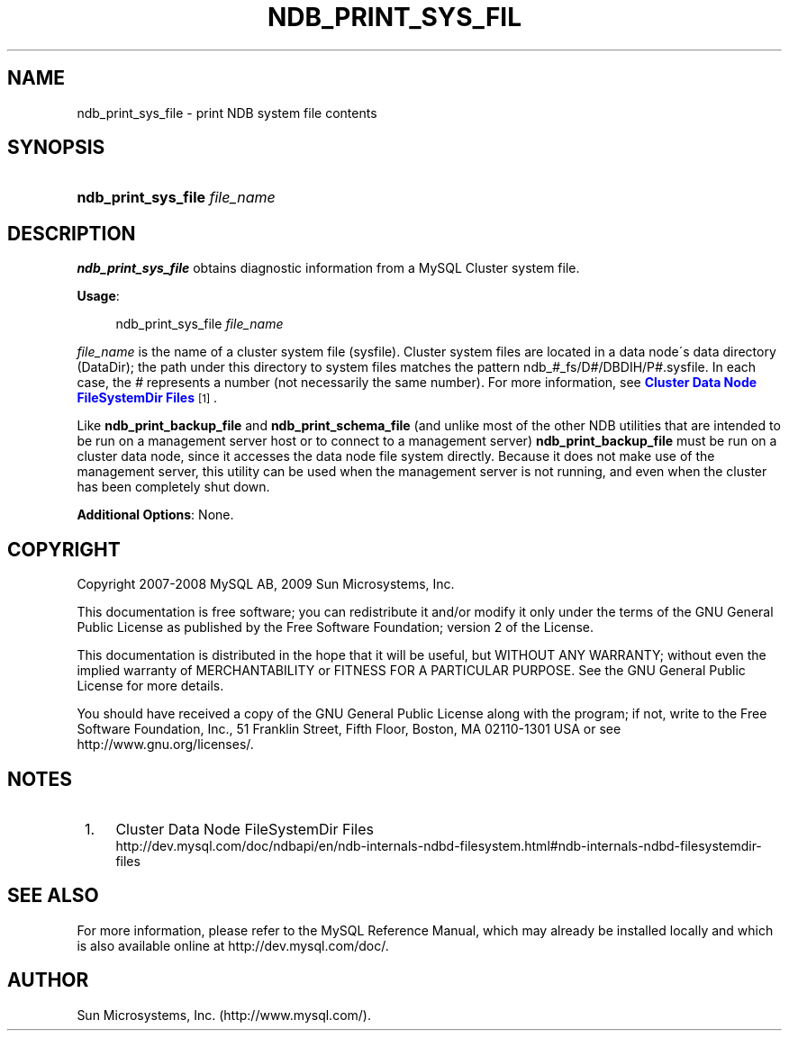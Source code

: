 '\" t
.\"     Title: \fBndb_print_sys_file\fR
.\"    Author: [FIXME: author] [see http://docbook.sf.net/el/author]
.\" Generator: DocBook XSL Stylesheets v1.75.2 <http://docbook.sf.net/>
.\"      Date: 08/12/2009
.\"    Manual: MySQL Database System
.\"    Source: MySQL 5.1
.\"  Language: English
.\"
.TH "\FBNDB_PRINT_SYS_FIL" "1" "08/12/2009" "MySQL 5\&.1" "MySQL Database System"
.\" -----------------------------------------------------------------
.\" * set default formatting
.\" -----------------------------------------------------------------
.\" disable hyphenation
.nh
.\" disable justification (adjust text to left margin only)
.ad l
.\" -----------------------------------------------------------------
.\" * MAIN CONTENT STARTS HERE *
.\" -----------------------------------------------------------------
.\" ndb_print_sys_file
.SH "NAME"
ndb_print_sys_file \- print NDB system file contents
.SH "SYNOPSIS"
.HP \w'\fBndb_print_sys_file\ \fR\fB\fIfile_name\fR\fR\ 'u
\fBndb_print_sys_file \fR\fB\fIfile_name\fR\fR
.SH "DESCRIPTION"
.PP
\fBndb_print_sys_file\fR
obtains diagnostic information from a MySQL Cluster system file\&.
.PP
\fBUsage\fR:
.sp
.if n \{\
.RS 4
.\}
.nf
ndb_print_sys_file \fIfile_name\fR
.fi
.if n \{\
.RE
.\}
.PP
\fIfile_name\fR
is the name of a cluster system file (sysfile)\&. Cluster system files are located in a data node\'s data directory (DataDir); the path under this directory to system files matches the pattern
ndb_\fI#\fR_fs/D\fI#\fR/DBDIH/P\fI#\fR\&.sysfile\&. In each case, the
\fI#\fR
represents a number (not necessarily the same number)\&. For more information, see
\m[blue]\fBCluster Data Node FileSystemDir Files\fR\m[]\&\s-2\u[1]\d\s+2\&.
.PP
Like
\fBndb_print_backup_file\fR
and
\fBndb_print_schema_file\fR
(and unlike most of the other
NDB
utilities that are intended to be run on a management server host or to connect to a management server)
\fBndb_print_backup_file\fR
must be run on a cluster data node, since it accesses the data node file system directly\&. Because it does not make use of the management server, this utility can be used when the management server is not running, and even when the cluster has been completely shut down\&.
.PP
\fBAdditional Options\fR: None\&.
.SH "COPYRIGHT"
.br
.PP
Copyright 2007-2008 MySQL AB, 2009 Sun Microsystems, Inc.
.PP
This documentation is free software; you can redistribute it and/or modify it only under the terms of the GNU General Public License as published by the Free Software Foundation; version 2 of the License.
.PP
This documentation is distributed in the hope that it will be useful, but WITHOUT ANY WARRANTY; without even the implied warranty of MERCHANTABILITY or FITNESS FOR A PARTICULAR PURPOSE. See the GNU General Public License for more details.
.PP
You should have received a copy of the GNU General Public License along with the program; if not, write to the Free Software Foundation, Inc., 51 Franklin Street, Fifth Floor, Boston, MA 02110-1301 USA or see http://www.gnu.org/licenses/.
.sp
.SH "NOTES"
.IP " 1." 4
Cluster Data Node FileSystemDir Files
.RS 4
\%http://dev.mysql.com/doc/ndbapi/en/ndb-internals-ndbd-filesystem.html#ndb-internals-ndbd-filesystemdir-files
.RE
.SH "SEE ALSO"
For more information, please refer to the MySQL Reference Manual,
which may already be installed locally and which is also available
online at http://dev.mysql.com/doc/.
.SH AUTHOR
Sun Microsystems, Inc. (http://www.mysql.com/).
